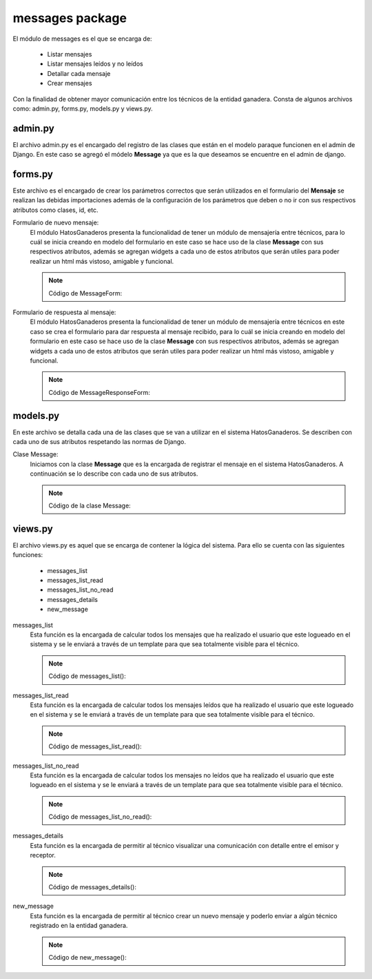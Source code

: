 messages package
================

El módulo de messages es el que se encarga de:
    
    - Listar mensajes
    - Listar mensajes leídos y no leídos
    - Detallar cada mensaje
    - Crear mensajes

Con la finalidad de obtener mayor comunicación entre los técnicos de la entidad ganadera. Consta de algunos archivos como: admin.py, forms.py, models.py y views.py.


admin.py
--------

El archivo admin.py es el encargado del registro de las clases que están en el modelo paraque funcionen en el admin de Django. En este caso se agregó el módelo **Message** ya que es la que deseamos se encuentre en el admin de django.

    .. py:function:: Código de admin.py:
    
        | from django.contrib import admin
        | from messages.models import Message
        | admin.site.register(Message)



forms.py
--------

Este archivo es el encargado de crear los parámetros correctos que serán utilizados en el formulario del **Mensaje** se realizan las debidas importaciones además de la configuración de los parámetros que deben o no ir con sus respectivos atributos como clases, id, etc.

Formulario de nuevo mensaje:
    El módulo HatosGanaderos presenta la funcionalidad de tener un módulo de mensajería entre técnicos, para lo cuál se inicia creando en modelo del formulario en este caso se hace uso de la clase **Message** con sus respectivos atributos, además se agregan widgets a cada uno de estos atributos que serán utiles para poder realizar un html más vistoso, amigable y funcional.

    .. note:: Código de MessageForm:
    
    .. py:function:: class MessageForm(forms.ModelForm):
        
        class Meta:

            | model = Message
            | exclude = ['sender',
                       'sent_at',
                       'read_at',
                       'front']
            | widgets ={
                        'content': forms.Textarea(attrs={
                                      'rows': '5',
                                      'placeholder': 'Tu mensaje aquí'
                          }),
            }


Formulario de respuesta al mensaje:
    El módulo HatosGanaderos presenta la funcionalidad de tener un módulo de mensajería entre técnicos en este caso se crea el formulario para dar respuesta al mensaje recibido, para lo cuál se inicia creando en modelo del formulario en este caso se hace uso de la clase **Message** con sus respectivos atributos, además se agregan widgets a cada uno de estos atributos que serán utiles para poder realizar un html más vistoso, amigable y funcional.

    .. note:: Código de MessageResponseForm:
    
    .. py:function:: class MessageResponseForm(forms.ModelForm):

        class Meta:

            | model = Message
            | exclude = ['sender',
                       'sent_at',
                       'read_at',
                       'front',
                       'receiver']
            | widgets ={
                        'content': forms.Textarea(attrs={
                       'rows': '3'
                          }),
            }



models.py
---------

En este archivo se detalla cada una de las clases que se van a utilizar en el sistema HatosGanaderos. Se describen con cada uno de sus atributos respetando las normas de Django.

Clase Message:
    Iniciamos con la clase **Message** que es la encargada de registrar el mensaje en el sistema HatosGanaderos. A continuación se lo describe con cada uno de sus atributos.

    .. note:: Código de la clase Message:
    
    .. py:function:: class Message(models.Model):
        
        sender = models.ForeignKey(Profile, related_name='sender_')
        receiver = models.ForeignKey(Profile, related_name='receiver_', verbose_name=u'Receptor')
        content = models.TextField('Tu mensaje', max_length=280)
        sent_at = models.DateTimeField('Enviado a')
        read_at = models.BooleanField('Leído')
        front = models.BooleanField('Frontal')

        def __str__(self):

            return 'De: %s, Para: %s, Msj: %s - Estado: %s' % (self.sender.user.username, 
                self.receiver.user.username, 
                self.content,
                self.read_at)



views.py
--------

El archivo views.py es aquel que se encarga de contener la lógica del sistema. Para ello se cuenta con las siguientes funciones:

    - messages_list
    - messages_list_read
    - messages_list_no_read
    - messages_details
    - new_message


messages_list
    Esta función es la encargada de calcular todos los mensajes que ha realizado el usuario que este logueado en el sistema y se le enviará a través de un template para que sea totalmente visible para el técnico.

    .. note:: Código de messages_list():
    
    .. py:function::def messages_list(request):
        
        user_receiver = request.user
        try:
            ganaderia = Ganaderia.objects.get(perfil=user_receiver)
        except ObjectDoesNotExist:
            return redirect(reverse('agrega_ganaderia_config'))
        
        number_message = number_messages(request, user_receiver.username)

        messages = []
        mc = Message.objects.all().order_by('-sent_at')
        for i in mc:
            if (i.sender_id == user_receiver.id) | (i.receiver_id == user_receiver.id) and (i.front == True):
                messages.append(i)
        
        return render_to_response('messages_list.html',
                                    {'messages': messages,
                                     'user_receiver': user_receiver,
                                     'number_messages': number_message,
                                    },
                                    context_instance=RequestContext(request))


messages_list_read
    Esta función es la encargada de calcular todos los mensajes leídos que ha realizado el usuario que este logueado en el sistema y se le enviará a través de un template para que sea totalmente visible para el técnico.

    .. note:: Código de messages_list_read():
    
    .. py:function:: def messages_list_read(request):
        
        user_receiver = request.user
        number_message = number_messages(request, user_receiver.username)
        messages = []
        mc = Message.objects.all().order_by('-sent_at')
        for i in mc:
            if (i.sender_id == user_receiver.id) | (i.receiver_id == user_receiver.id) and (i.front == True) and (i.read_at == True):
                messages.append(i)
        
        return render_to_response('messages_list_read.html',
                                    {'messages': messages,
                                     'user_receiver': user_receiver,
                                     'number_messages': number_message,
                                    },
                                    context_instance=RequestContext(request))

messages_list_no_read
    Esta función es la encargada de calcular todos los mensajes no leídos que ha realizado el usuario que este logueado en el sistema y se le enviará a través de un template para que sea totalmente visible para el técnico.

    .. note:: Código de messages_list_no_read():
    
    .. py:function:: def messages_list_no_read(request):
        
        user_receiver = request.user
        number_message = number_messages(request, user_receiver.username)
        messages = []
        mc = Message.objects.all().order_by('-sent_at')
        
        for i in mc:
            if (i.sender_id == user_receiver.id) | (i.receiver_id == user_receiver.id) and (i.front == True) and (i.read_at == False):
                messages.append(i)
        
        return render_to_response('messages_list_no_read.html',
                                    {'messages': messages,
                                     'user_receiver': user_receiver,
                                     'number_messages': number_message,
                                    },
                                    context_instance=RequestContext(request))


messages_details
    Esta función es la encargada de permitir al técnico visualizar una comunicación con detalle entre el emisor y receptor.

    .. note:: Código de messages_details():
    
    .. py:function:: def messages_details(request, user_id, user_send_id, user_receiver_id):

        user = User.objects.get(id=user_id)
        user_send = User.objects.get(id=user_send_id)
        user_receiver = User.objects.get(id=user_receiver_id)

        profile = Profile.objects.get(user=user)
        profile_sender = Profile.objects.get(user=user_send)
        profile_receiver = Profile.objects.get(user=user_receiver)


        messages = []
        msgs = Message.objects.all().order_by('-sent_at')
        if request.method == 'POST':
            form_message = MessageResponseForm(request.POST)
            date_now = datetime.datetime.today()
            if form_message.is_valid():
                form_message = form_message.save(commit=False)
                form_message.sender = profile
                if user_id == user_send_id:
                    form_message.receiver = profile_receiver
                    form_message.read_at = False
                elif user_id == user_receiver_id:
                    form_message.receiver = profile_sender
                    form_message.read_at = False
                form_message.sent_at = date_now
                for i in msgs:
                    if ((i.receiver_id == user_receiver.id) & (i.sender_id == user_send.id)) | ((i.sender_id == user_receiver.id) & (i.receiver_id == user_send.id)):
                        i.front=False
                        i.save()
                form_message.front = True
                form_message.save()

                number_message = number_messages(request, str(form_message.receiver_id))
                data = serializers.serialize("json", User.objects.all())
                
                ishout_client.emit(
                        form_message.receiver_id,
                        'alertchannel',
                        data = {'msg': data,
                                'number_messages': number_message,}
                    )
                
                return HttpResponseRedirect(reverse('messages_list'))
                #return redirect(reverse('messages_list', kwargs={'username': user.username}))
        elif request.method == 'GET':
            for i in msgs:
                if ((i.receiver_id == user_receiver.id) & (i.sender_id == user_send.id)) | ((i.sender_id == user_receiver.id) & (i.receiver_id == user_send.id)):
                    if user_id != user_send_id:
                        i.read_at=True
                        i.save()
                    messages.append(i)
            form_message = MessageResponseForm()

            number_message = number_messages(request, str(user.id))
            data = serializers.serialize("json", User.objects.all())
            
            ishout_client.emit(
                    user_send.id,
                    'alertchannel',
                    data = {'msg': data,
                            'number_messages': number_message}
                )

        return render_to_response('messages_details.html',
                                    {'messages': messages,
                                     'user_receiver': user_receiver,
                                     'user_sender': user_send,
                                     'form':form_message,
                                    },
                                    context_instance=RequestContext(request))


new_message
    Esta función es la encargada de permitir al técnico crear un nuevo mensaje y poderlo enviar a algún técnico registrado en la entidad ganadera.

    .. note:: Código de new_message():
    
    .. py:function:: def new_message(request):
        
        user = request.user
        profile = Profile.objects.get(user=user)
        try:
            ganaderia = Ganaderia.objects.get(perfil=user)
        except ObjectDoesNotExist:
            return redirect(reverse('agrega_ganaderia_config'))
        
        number_message = Message.objects.filter(Q(receiver_id=user.id), Q(front=True), Q(read_at=False)).count()
        msg_complete = Message.objects.all().order_by('sent_at')

        date_now = datetime.datetime.today()
        if request.method == 'POST':
            form_message = MessageForm(request.POST)
            if form_message.is_valid():
                form_message = form_message.save(commit=False)
                form_message.sender = profile
                form_message.sent_at = date_now
                form_message.read_at = False
                for i in msg_complete:
                    if ((i.receiver_id == form_message.receiver_id) & (i.sender_id == form_message.sender_id)) | ((i.sender_id == form_message.receiver_id) & (i.receiver_id == form_message.sender_id)):
                        i.front=False
                        i.save()
                form_message.front = True
                form_message.save()

                number_message = number_messages(request, str(form_message.receiver_id))
                data = serializers.serialize("json", User.objects.all())
                
                ishout_client.emit(
                        form_message.receiver_id,
                        'alertchannel',
                        data = {'msg': data,
                                'number_messages': number_message,}
                    )
                
                return HttpResponseRedirect(reverse('messages_list'))
                #return redirect(reverse('messages_list'))

        else:
            form_message = MessageForm()
            profile_model = get_profile_model()
            ganaderia = Ganaderia.objects.get(perfil=user)
            receivers = profile_model.objects.get_visible_profiles(user).select_related().exclude(id=user.id).filter(ganaderia_perfil=ganaderia)
        return render_to_response('new_message.html',
                                    {'form': form_message,
                                    'number_messages': number_message,
                                    'receivers': receivers,
                                    },
                                    context_instance=RequestContext(request))